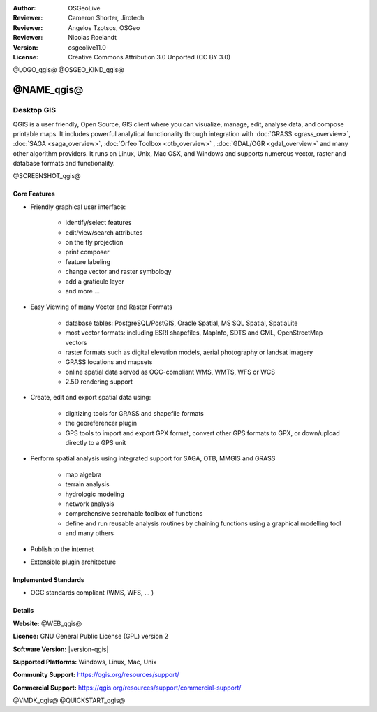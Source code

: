:Author: OSGeoLive
:Reviewer: Cameron Shorter, Jirotech
:Reviewer: Angelos Tzotsos, OSGeo
:Reviewer: Nicolas Roelandt
:Version: osgeolive11.0
:License: Creative Commons Attribution 3.0 Unported (CC BY 3.0)

@LOGO_qgis@
@OSGEO_KIND_qgis@



@NAME_qgis@
================================================================================

Desktop GIS
~~~~~~~~~~~~~~~~~~~~~~~~~~~~~~~~~~~~~~~~~~~~~~~~~~~~~~~~~~~~~~~~~~~~~~~~~~~~~~~~

QGIS is a user friendly, Open Source, GIS client where
you can visualize, manage, edit, analyse data, and compose printable maps.
It includes powerful analytical functionality through integration with :doc:`GRASS <grass_overview>`, :doc:`SAGA <saga_overview>`, :doc:`Orfeo Toolbox <otb_overview>` , :doc:`GDAL/OGR <gdal_overview>` and many other algorithm providers. It runs on Linux, Unix, Mac OSX, and Windows and supports numerous vector, raster and database formats and functionality.

@SCREENSHOT_qgis@

Core Features
--------------------------------------------------------------------------------

* Friendly graphical user interface:

    * identify/select features
    * edit/view/search attributes
    * on the fly projection
    * print composer
    * feature labeling
    * change vector and raster symbology
    * add a graticule layer
    * and more ...

* Easy Viewing of many Vector and Raster Formats

    * database tables: PostgreSQL/PostGIS, Oracle Spatial, MS SQL Spatial, SpatiaLite
    * most vector formats: including ESRI shapefiles, MapInfo, SDTS and GML, OpenStreetMap vectors
    * raster formats such as digital elevation models, aerial photography or landsat imagery
    * GRASS locations and mapsets
    * online spatial data served as OGC-compliant WMS, WMTS, WFS or WCS
    * 2.5D rendering support

* Create, edit and export spatial data using:

    * digitizing tools for GRASS and shapefile formats
    * the georeferencer plugin
    * GPS tools to import and export GPX format, convert other GPS formats to GPX, or down/upload directly to a GPS unit

* Perform spatial analysis using integrated support for SAGA, OTB, MMGIS and GRASS

    * map algebra
    * terrain analysis
    * hydrologic modeling
    * network analysis
    * comprehensive searchable toolbox of functions
    * define and run reusable analysis routines by chaining functions using a graphical modelling tool
    * and many others

* Publish to the internet
* Extensible plugin architecture

Implemented Standards
--------------------------------------------------------------------------------

* OGC standards compliant (WMS, WFS, ... )

Details
--------------------------------------------------------------------------------

**Website:** @WEB_qgis@

**Licence:** GNU General Public License (GPL) version 2

**Software Version:** |version-qgis|

**Supported Platforms:** Windows, Linux, Mac, Unix

**Community Support:** https://qgis.org/resources/support/

**Commercial Support:** https://qgis.org/resources/support/commercial-support/


@VMDK_qgis@
@QUICKSTART_qgis@

.. presentation-note
    Quantum GIS, or QGIS, is a very popular user-friendly GIS client which allows you to visualize, manage, edit, analyse data, and compose printable maps. It supports numerous vector, raster and database formats, and boasts many free toolboxes, including a user-friendly interface to many of the advanced GRASS analysis modules.


